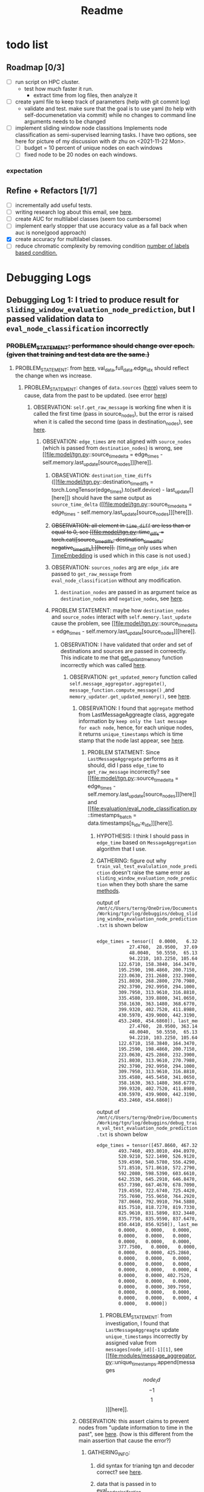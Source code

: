 #+TITLE: Readme

* todo list
** Roadmap [0/3]
- [ ] run script on HPC cluster.
  - test how much faster it run.
    - extract time from log files, then analyze it
- [-] create yaml file to keep track of parameters (help with git commit log)
  - validate and test. make sure that the goal is to use yaml (to help with self-documenetation via commit) while no changes to command line arguments needs to be changed
- [-] implement sliding window node classitions
  Implements node classification as semi-supervised learning tasks.
  I have two options, see here for picture of my discussion with dr zhu on <2021-11-22 Mon>.
  - [-] budget = 10 percent of unique nodes on each windows
  - [ ] fixed node to be 20 nodes on each windows.

*** expectation
** Refine + Refactors [1/7]
- [ ] incrementally add useful tests.
- [-] writing research log about this email, see [[https://mail.google.com/mail/u/0/#inbox/FMfcgzGllCbFZTxRGLKkXrqWPZQMMtTg][here]].
- [ ] create AUC for multilabel classes (seem too cumbersome)
- [ ] implement early stopper that use accuracy value as a fall back when auc is none(good approach)
- [X] create accuracy for multilabel classes.
- [ ] reduce chromatic complexity by removing condition [[file:evaluation/eval_node_classification.py::if data.n_unique_labels == 2:][number of labels based condition.]]

* Debugging Logs
** Debugging Log 1: I tried to produce result for =sliding_window_evaluation_node_prediction=, but I passed validation data to =eval_node_classification= incorrectly
*** +PROBLEM_STATEMENT: performance should change over epoch. (given that training and test data are the same.)+
**** PROBLEM_STATEMENT: from [[file:evaluation/eval_node_classification.py::val_auc = eval_node_classification(tgn,][here]], val_data,full_data.edge_idx should reflect the change when ws increase.
***** PROBLEM_STATEMENT: changes of =data.sources= ([[file:evaluation/eval_node_classification.py::num_instance = len(data.sources)][here]]) values seem to cause, data from the past to be updated. (see error [[file:model/tgn.py::assert (source_time_delta >= 0).all().item(), 'last timestamp in which the target node was updated occured before the current timestemp.'][here]])
****** OBSERVATION: =self.get_raw_message= is working fine when it is called the first time (pass in source_nodes), but the error is raised when it is called the second time (pass in destination_nodes), see [[file:model/tgn.py::unique_destinations, destination_id_to_messages = self.get_raw_messages(destination_nodes,][here]].
******* OBSEVATION: =edge_times= are not aligned with =source_nodes= (which is passed from =destination_nodes=) is wrong, see [[file:model/tgn.py::source_time_delta = edge_times - self.memory.last_update[source_nodes]][here]].
******** OBASEVATION: =destination_time_diffs= ([[file:model/tgn.py::destination_time_diffs = torch.LongTensor(edge_times).to(self.device) - last_update[][here]]) should have the same output as =source_time_delta= ([[file:model/tgn.py::source_time_delta = edge_times - self.memory.last_update[source_nodes]][here]]).
******** +OBSERVATION: all element in =time_diff= are less than or equal to 0, see [[file:model/tgn.py::time_diffs = torch.cat([source_time_diffs, destination_time_diffs, negative_time_diffs],][here]].+ (time_diff only uses when [[file:modules/embedding_module.py::class TimeEmbedding(EmbeddingModule):][TimeEmbedding]] is used which in this case is not used.)
******** OBSERVATION: =sources_nodes= arg are =edge_idx= are passed to =get_raw_message= from =eval_node_classification= without any modification.
********* =destination_nodes= are passed in as argument twice as =destination_nodes= and =negative_nodes=, see [[file:evaluation/eval_node_classification.py::source_embedding, destination_embedding, _ = tgn.compute_temporal_embeddings(sources_batch,][here]].
******** PROBLEM STATEMENT: maybe how =destination_nodes= and =source_nodes= interact with =self.memory.last_update= cause the problem, see [[file:model/tgn.py::source_time_delta = edge_times - self.memory.last_update[source_nodes]][here]].
********* OBSERVATION: I have validated that order and set of destinations and sources are passed in correectly. This indicate to me that [[file:model/tgn.py::def get_updated_memory(self, nodes, messages):][get_updatd_memory]] function incorrectly which was called [[file:model/tgn.py::memory, last_update = self.get_updated_memory(list(range(self.n_nodes)),][here]].
********** OBSERVATION: =get_updated_memory= function called =self.message_aggregator.aggregate()=, =message_function.compute_message()= ,and =memory_updater.get_updated_memory()=, see [[file:model/tgn.py::self.message_aggregator.aggregate(][here]].
*********** OBSERVATION: I found that =aggregate= method from LastMessageAggreagte class, aggregate information by =keep only the last message for each node=, hence, for each unique nodes, it returns =unique_timestamps= which is time stamp that the node last appear, see [[file:modules/message_aggregator.py::def aggregate(self, node_ids, messages):][here]].
************ PROBLEM STATMENT: Since =LastMessageAggregate= performs as it should, did I pass =edge_time= to =get_raw_message= incorrectly? see [[file:model/tgn.py::source_time_delta = edge_times - self.memory.last_update[source_nodes]][here]] and [[file:evaluation/eval_node_classification.py::timestamps_batch = data.timestamps[s_idx:e_idx]][here]].
************* HYPOTHESIS: I think I should pass in =edge_time= based on =MessageAggregation= algorithm that I use.
************* GATHERING: figure out why =train_val_test_evalulation_node_prediction= doesn't raise the same error as =sliding_window_evaluation_node_prediction= when they both share the same [[file:evaluation/eval_node_classification.py::def eval_node_classification(tgn, decoder, data, edge_idxs, batch_size, n_neighbors):][methods]].

output of  =/mnt/c/Users/terng/OneDrive/Documents/Working/tgn/log/debuggins/debug_sliding_window_evaluation_node_prediction.txt= is shown below
#+begin_src md

edge_times = tensor([  0.0000,   6.3200,   7.0260,  13.5990,  16.8110,  18.0430,  19.5500,
            27.4760,  28.9500,  37.6900,  38.8640,  40.4050,  41.3370,  45.7020,
            48.0040,  50.5550,  65.1320,  77.3590,  78.6940,  84.6210,  91.9350,
            94.2210, 103.2250, 105.6400, 111.2550, 113.5230, 114.4690, 115.4350,
        122.6710, 158.3840, 164.3470, 167.9980, 177.5610, 178.4290, 184.6920,
        195.2590, 198.4860, 200.7150, 201.3440, 212.1650, 218.1170, 220.2800,
        223.0630, 231.2680, 232.3900, 240.4610, 246.1460, 250.6170, 250.6810,
        251.8030, 268.2800, 270.7980, 277.1740, 281.7960, 285.3230, 287.2900,
        292.3790, 292.9950, 294.1000, 299.7650, 299.9340, 302.5100, 302.5710,
        309.7950, 313.9610, 316.8810, 321.6440, 328.4020, 329.1940, 333.2640,
        335.4580, 339.8800, 341.0650, 346.2390, 349.2730, 352.3780, 357.2150,
        358.1630, 363.1480, 368.6770, 371.7540, 372.0800, 374.4750, 377.7500,
        399.9320, 402.7520, 411.8980, 419.6570, 424.3140, 425.2860, 429.6970,
        430.5970, 439.9000, 442.3190, 445.3310, 445.3450, 445.5450, 448.9390,
        453.2460, 454.6860]), last_memory = tensor([  0.0000,   6.3200,   7.0260,  13.5990,  16.8110,  18.0430,  19.5500,
            27.4760,  28.9500, 363.1480,  38.8640,  40.4050,  41.3370, 442.3190,
            48.0040,  50.5550,  65.1320,  77.3590,  78.6940,  84.6210,  91.9350,
            94.2210, 103.2250, 105.6400, 111.2550, 113.5230, 114.4690, 115.4350,
        122.6710, 158.3840, 164.3470, 167.9980, 177.5610, 178.4290, 184.6920,
        195.2590, 198.4860, 200.7150, 201.3440, 212.1650, 218.1170, 220.2800,
        223.0630, 425.2860, 232.3900, 240.4610, 246.1460, 250.6170, 358.1630,
        251.8030, 313.9610, 270.7980, 277.1740, 281.7960, 402.7520, 287.2900,
        292.3790, 292.9950, 294.1000, 299.7650, 299.9340, 302.5100, 302.5710,
        309.7950, 313.9610, 316.8810, 321.6440, 328.4020, 329.1940, 374.4750,
        335.4580, 445.5450, 341.0650, 346.2390, 349.2730, 352.3780, 357.2150,
        358.1630, 363.1480, 368.6770, 371.7540, 372.0800, 374.4750, 377.7500,
        399.9320, 402.7520, 411.8980, 419.6570, 424.3140, 425.2860, 429.6970,
        430.5970, 439.9000, 442.3190, 445.3310, 445.3450, 445.5450, 448.9390,
        453.2460, 454.6860])
#+end_src

output of   =/mnt/c/Users/terng/OneDrive/Documents/Working/tgn/log/debuggins/debug_train_val_test_evaluation_node_prediction.txt= is shown below
#+begin_src md
edge_times = tensor([457.8660, 467.3290, 475.0020, 479.2750, 482.7310, 484.9190, 492.7570,
        493.7460, 493.8010, 494.8970, 498.1050, 511.7000, 512.0040, 512.1220,
        520.9210, 522.1490, 526.9120, 528.0160, 531.3350, 537.0120, 538.5760,
        539.4590, 540.5780, 556.4290, 560.3290, 565.6350, 565.6460, 567.4010,
        571.8510, 571.8610, 572.2790, 575.1810, 580.1240, 587.9130, 590.8160,
        592.2080, 598.5390, 603.6610, 607.3730, 611.6500, 625.5290, 626.1740,
        642.3530, 645.2910, 646.8470, 647.1100, 650.2760, 651.0340, 657.3200,
        657.7390, 667.4670, 678.7090, 695.3410, 697.9100, 703.6000, 706.4260,
        719.4550, 722.6740, 725.4420, 727.6590, 733.3160, 739.4400, 755.4780,
        755.7690, 755.9650, 764.2920, 769.1720, 779.3550, 780.6990, 781.8230,
        787.0660, 792.9910, 794.5880, 795.0910, 800.7740, 811.1130, 814.8190,
        815.7510, 818.7270, 819.7330, 820.1270, 820.2020, 824.7100, 825.6410,
        825.9610, 831.5890, 832.3440, 832.8130, 833.8730, 834.0020, 834.7900,
        835.7750, 835.9590, 837.6470, 840.5000, 844.8180, 846.6750, 848.8270,
        850.4410, 856.9250]), last_memory = tensor([  0.0000, 448.9390,   0.0000,   0.0000,   0.0000,   0.0000,   6.3200,
        0.0000,   0.0000,   0.0000,   0.0000,   0.0000,   0.0000, 425.2860,
        0.0000,   0.0000,   0.0000,   0.0000, 402.7520, 429.6970,   0.0000,
        0.0000,   0.0000,   0.0000,   0.0000,   0.0000, 425.2860,   0.0000,
        377.7500,   0.0000,   0.0000,   0.0000,   0.0000,   0.0000,   0.0000,
        0.0000,   0.0000, 425.2860,   0.0000,   0.0000, 115.4350,   0.0000,
        0.0000,   0.0000,   0.0000,   0.0000,   0.0000,   0.0000,   0.0000,
        0.0000,   0.0000,   0.0000,   0.0000,   0.0000, 424.3140,   0.0000,
        0.0000,   0.0000,   0.0000, 425.2860,   0.0000,   0.0000,   0.0000,
        0.0000,   0.0000, 402.7520,   0.0000,   0.0000, 377.7500,   0.0000,
        0.0000,   0.0000,   0.0000,   0.0000,   0.0000,   0.0000,   0.0000,
        0.0000,   0.0000, 309.7950,   0.0000,   0.0000,   0.0000,   0.0000,
        0.0000,   0.0000,   0.0000,   0.0000,   0.0000,   0.0000,   0.0000,
        0.0000,   0.0000,   0.0000, 425.2860,   0.0000,   0.0000,   0.0000,
        0.0000,   0.0000])
#+end_src
************** PROBLEM_STATEMENT: from investigation, I found that =LastMessageAggreagte= update =unique_timestamps= incorrectly by assigned value from =messages[node_id][-1][1]=, see [[file:modules/message_aggregator.py::unique_timestamps.append(messages\[node_id\]\[-1\]\[1\])][here]].

*********** OBSERVATION: this assert claims to prevent nodes from "update information to time in the past", see [[file:modules/memory_updater.py::assert (self.memory.get_last_update(unique_node_ids) <= timestamps).all().item(), "Trying to " \][here]]. (how is this different from the main assertion that cause the error?)
************ GATHERING_INFO:
************* did syntax for trianing tgn and decoder correct? see [[file:evaluation/eval_node_classification.py::tgn.eval()][here]].
************* data that is passed in to eval_node_clssifcation
